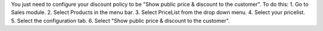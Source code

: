 You just need to configure your discount policy to be "Show public price & discount to the customer". To do this:
1. Go to Sales module.
2. Select Products in the menu bar.
3. Select PriceList from the drop down menu.
4. Select your pricelist.
5. Select the configuration tab.
6. Select "Show public price & discount to the customer".

